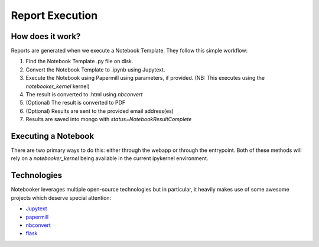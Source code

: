 Report Execution
================

How does it work?
-----------------
Reports are generated when we execute a Notebook Template. They follow this simple workflow:

1. Find the Notebook Template .py file on disk.
2. Convert the Notebook Template to .ipynb using Jupytext.
3. Execute the Notebook using Papermill using parameters, if provided. (NB: This executes using the `notebooker_kernel` kernel)
4. The result is converted to .html using `nbconvert`
5. (Optional) The result is converted to PDF
6. (Optional) Results are sent to the provided email address(es)
7. Results are saved into mongo with `status=NotebookResultComplete`


Executing a Notebook
--------------------
There are two primary ways to do this: either through the webapp or through the entrypoint. Both
of these methods will rely on a `notebooker_kernel` being available in the current ipykernel environment.

Technologies
------------
Notebooker leverages multiple open-source technologies but in particular, it heavily makes use of some
awesome projects which deserve special attention:

* `Jupytext <https://github.com/mwouts/jupytext>`_
* `papermill <https://github.com/nteract/papermill>`_
* `nbconvert <https://github.com/jupyter/nbconvert>`_
* `flask <https://github.com/pallets/flask>`_
